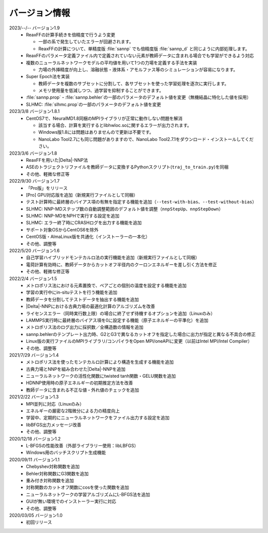 .. _version:

==============
バージョン情報
==============

2023/--/-- バージョン1.9
 - ReaxFFの計算手続きを倍精度で行うよう変更

   - 一部の系で発生していたエラーが回避されます。
   - ReaxFFの計算について、単精度版 :file:`sannp` でも倍精度版 :file:`sannp_d` と同じように内部処理します。

 - ReaxFFのパラメータ定義ファイル内で定義されていない元素が教師データに含まれる場合でも学習ができるよう対応
 - 複数のニューラルネットワークモデルの平均値を用いて1つの力場を定義する手法を実装

   - 力場の外挿精度が向上し、溶融状態・液体系・アモルファス等のシミュレーションが容易になります。

 - Super Epoch法を実装

   - 教師データを複数のサブセットに分割して、各サブセットを使った学習処理を逐次に実行します。
   - メモリ使用量を低減しつつ、過学習を抑制することができます。

 - :file:`sannp.prop`\ ・\ :file:`sannp.behler`\ の一部のパラメータのデフォルト値を変更（無機結晶に特化した値を採用）
 - SLHMC: :file:`slhmc.prop`\ の一部のパラメータのデフォルト値を変更

2023/3/8 バージョン1.8.1
 - CentOS7で、NeuralMD1.8同梱のMPIライブラリが正常に動作しない問題を解消

   - 該当する場合、計算を実行するとlibhwloc.soに関するエラーが出力されます。
   - Windows版1.8には問題はありませんので更新は不要です。
   - NanoLabo Tool2.7にも同じ問題がありますので、NanoLabo Tool2.7.1をダウンロード・インストールしてください。

2023/3/6 バージョン1.8
 - ReaxFFを用いた\ |Delta|\ -NNP法
 - ASEのトラジェクトリファイルを教師データに変換するPythonスクリプト(\ ``traj_to_train.py``\ )を同梱
 - その他、軽微な修正等

2022/9/30 バージョン1.7
 - 「Pro版」をリリース
 - [Pro] GPU対応版を追加（新規実行ファイルとして同梱）
 - テスト計算時に最終層のバイアス項の有無を指定する機能を追加（\ ``--test-with-bias``\ 、\ ``--test-without-bias``\ ）
 - SLHMC: NNP-MDステップ数の自動調整範囲のデフォルト値を調整（\ ``nnpStepUp``\ 、\ ``nnpStepDown``\ ）
 - SLHMC: NNP-MDをNPHで実行する設定を追加
 - SLHMC: エラー終了時にCRASHログを出力する機能を追加
 - サポート対象OSからCentOS6を除外
 - CentOS版・AlmaLinux版を共通化（インストーラーの一本化）
 - その他、調整等

2022/5/20 バージョン1.6
 - 自己学習ハイブリッドモンテカルロ法の実行機能を追加（新規実行ファイルとして同梱）
 - 電荷計算有効時に、教師データからカットオフ半径内のクーロンエネルギーを差し引く方法を修正
 - その他、軽微な修正等

2022/2/4 バージョン1.5
 - メトロポリス法における元素置換で、ペアごとの個別の温度を設定する機能を追加
 - 学習の実行中にin-situテストを行う機能を追加
 - 教師データを分割してテストデータを抽出する機能を追加
 - |Delta|\ -NNPにおける古典力場の最適化計算のアルゴリズムを改善
 - ライセンスエラー（同時実行数上限）の場合に終了せず待機するオプションを追加（Linuxのみ）
 - LAMMPS実行時に最終層のバイアス項を0に設定する機能（原子エネルギーの平準化）を追加
 - メトロポリス法のログ出力に採択数／全構造数の情報を追加
 - sannp.behlerのテンプレート出力時、G2とG3で異なるカットオフを指定した場合に出力が指定と異なる不具合の修正
 - Linux版の実行ファイルのMPIライブラリ/コンパイラをOpen MPI/oneAPIに変更（以前はIntel MPI/Intel Compiler）
 - その他、調整等

2021/7/29 バージョン1.4
 - メトロポリス法を使ったモンテカルロ計算により構造を生成する機能を追加
 - 古典力場とNNPを組み合わせた\ |Delta|\ -NNPを追加
 - ニューラルネットワークの活性化関数にtwisted tanh関数・GELU関数を追加
 - HDNNP使用時の原子エネルギーの初期推定方法を改善
 - 教師データに含まれる不正な値・外れ値のチェックを追加

2021/2/22 バージョン1.3
 - MPI並列に対応（Linuxのみ）
 - エネルギーの厳密な2階微分による力の精度向上
 - 学習中、定期的にニューラルネットワークをファイル出力する設定を追加
 - libBFGS出力メッセージ改善
 - その他、調整等

2020/12/18 バージョン1.2
 - L-BFGSの性能改善（外部ライブラリー使用：libLBFGS）
 - Windows用のバッチスクリプト生成機能

2020/09/11 バージョン1.1
 - Chebyshev対称関数を追加
 - Behler対称関数にG3関数を追加
 - 重み付き対称関数を追加
 - 対称関数のカットオフ関数にcosを使った関数を追加
 - ニューラルネットワークの学習アルゴリズムにL-BFGS法を追加
 - GUIが無い環境でのインストーラー実行に対応
 - その他、調整等

2020/03/05 バージョン1.0
 - 初回リリース

.. |Delta| raw:: html

 &Delta;
